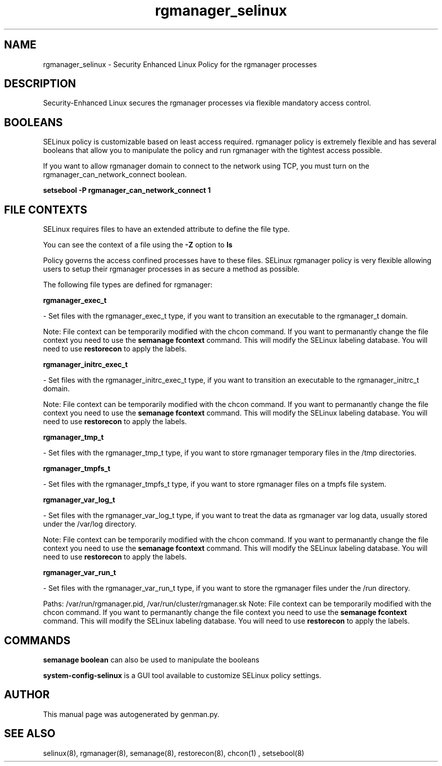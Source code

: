 .TH  "rgmanager_selinux"  "8"  "rgmanager" "dwalsh@redhat.com" "rgmanager SELinux Policy documentation"
.SH "NAME"
rgmanager_selinux \- Security Enhanced Linux Policy for the rgmanager processes
.SH "DESCRIPTION"

Security-Enhanced Linux secures the rgmanager processes via flexible mandatory access
control.  

.SH BOOLEANS
SELinux policy is customizable based on least access required.  rgmanager policy is extremely flexible and has several booleans that allow you to manipulate the policy and run rgmanager with the tightest access possible.


.PP
If you want to allow rgmanager domain to connect to the network using TCP, you must turn on the rgmanager_can_network_connect boolean.

.EX
.B setsebool -P rgmanager_can_network_connect 1
.EE

.SH FILE CONTEXTS
SELinux requires files to have an extended attribute to define the file type. 
.PP
You can see the context of a file using the \fB\-Z\fP option to \fBls\bP
.PP
Policy governs the access confined processes have to these files. 
SELinux rgmanager policy is very flexible allowing users to setup their rgmanager processes in as secure a method as possible.
.PP 
The following file types are defined for rgmanager:


.EX
.B rgmanager_exec_t 
.EE

- Set files with the rgmanager_exec_t type, if you want to transition an executable to the rgmanager_t domain.

Note: File context can be temporarily modified with the chcon command.  If you want to permanantly change the file context you need to use the 
.B semanage fcontext 
command.  This will modify the SELinux labeling database.  You will need to use
.B restorecon
to apply the labels.


.EX
.B rgmanager_initrc_exec_t 
.EE

- Set files with the rgmanager_initrc_exec_t type, if you want to transition an executable to the rgmanager_initrc_t domain.

Note: File context can be temporarily modified with the chcon command.  If you want to permanantly change the file context you need to use the 
.B semanage fcontext 
command.  This will modify the SELinux labeling database.  You will need to use
.B restorecon
to apply the labels.


.EX
.B rgmanager_tmp_t 
.EE

- Set files with the rgmanager_tmp_t type, if you want to store rgmanager temporary files in the /tmp directories.


.EX
.B rgmanager_tmpfs_t 
.EE

- Set files with the rgmanager_tmpfs_t type, if you want to store rgmanager files on a tmpfs file system.


.EX
.B rgmanager_var_log_t 
.EE

- Set files with the rgmanager_var_log_t type, if you want to treat the data as rgmanager var log data, usually stored under the /var/log directory.

Note: File context can be temporarily modified with the chcon command.  If you want to permanantly change the file context you need to use the 
.B semanage fcontext 
command.  This will modify the SELinux labeling database.  You will need to use
.B restorecon
to apply the labels.


.EX
.B rgmanager_var_run_t 
.EE

- Set files with the rgmanager_var_run_t type, if you want to store the rgmanager files under the /run directory.

.br
Paths: 
/var/run/rgmanager\.pid, /var/run/cluster/rgmanager\.sk
Note: File context can be temporarily modified with the chcon command.  If you want to permanantly change the file context you need to use the 
.B semanage fcontext 
command.  This will modify the SELinux labeling database.  You will need to use
.B restorecon
to apply the labels.

.SH "COMMANDS"

.B semanage boolean
can also be used to manipulate the booleans

.PP
.B system-config-selinux 
is a GUI tool available to customize SELinux policy settings.

.SH AUTHOR	
This manual page was autogenerated by genman.py.

.SH "SEE ALSO"
selinux(8), rgmanager(8), semanage(8), restorecon(8), chcon(1)
, setsebool(8)